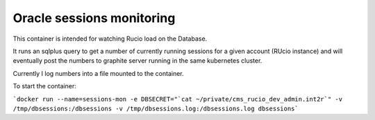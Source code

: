 Oracle sessions monitoring
==========================

This container is intended for watching Rucio load on the Database. 

It runs an sqlplus query to get a number of currently running sessions 
for a given account (RUcio instance) and will eventually post the numbers 
to graphite server running in the same kubernetes cluster.

Currently I log numbers into a file mounted to the container. 

To start the container:

```docker run --name=sessions-mon -e DBSECRET="`cat ~/private/cms_rucio_dev_admin.int2r`" -v /tmp/dbsessions:/dbsessions -v /tmp/dbsessions.log:/dbsessions.log dbsessions```
